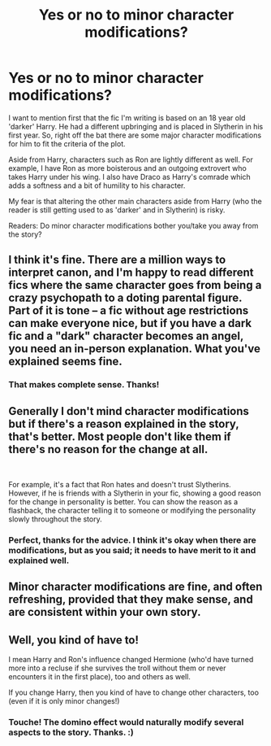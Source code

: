 #+TITLE: Yes or no to minor character modifications?

* Yes or no to minor character modifications?
:PROPERTIES:
:Author: AstroSlytherin
:Score: 2
:DateUnix: 1573704424.0
:DateShort: 2019-Nov-14
:FlairText: Discussion
:END:
I want to mention first that the fic I'm writing is based on an 18 year old 'darker' Harry. He had a different upbringing and is placed in Slytherin in his first year. So, right off the bat there are some major character modifications for him to fit the criteria of the plot.

Aside from Harry, characters such as Ron are lightly different as well. For example, I have Ron as more boisterous and an outgoing extrovert who takes Harry under his wing. I also have Draco as Harry's comrade which adds a softness and a bit of humility to his character.

My fear is that altering the other main characters aside from Harry (who the reader is still getting used to as 'darker' and in Slytherin) is risky.

Readers: Do minor character modifications bother you/take you away from the story?


** I think it's fine. There are a million ways to interpret canon, and I'm happy to read different fics where the same character goes from being a crazy psychopath to a doting parental figure. Part of it is tone -- a fic without age restrictions can make everyone nice, but if you have a dark fic and a "dark" character becomes an angel, you need an in-person explanation. What you've explained seems fine.
:PROPERTIES:
:Author: poondi
:Score: 3
:DateUnix: 1573707637.0
:DateShort: 2019-Nov-14
:END:

*** That makes complete sense. Thanks!
:PROPERTIES:
:Author: AstroSlytherin
:Score: 1
:DateUnix: 1573769058.0
:DateShort: 2019-Nov-15
:END:


** Generally I don't mind character modifications but if there's a reason explained in the story, that's better. Most people don't like them if there's no reason for the change at all.

​

For example, it's a fact that Ron hates and doesn't trust Slytherins. However, if he is friends with a Slytherin in your fic, showing a good reason for the change in personality is better. You can show the reason as a flashback, the character telling it to someone or modifying the personality slowly throughout the story.
:PROPERTIES:
:Author: ShadowPhoenix99
:Score: 2
:DateUnix: 1573718454.0
:DateShort: 2019-Nov-14
:END:

*** Perfect, thanks for the advice. I think it's okay when there are modifications, but as you said; it needs to have merit to it and explained well.
:PROPERTIES:
:Author: AstroSlytherin
:Score: 1
:DateUnix: 1573769142.0
:DateShort: 2019-Nov-15
:END:


** Minor character modifications are fine, and often refreshing, provided that they make sense, and are consistent within your own story.
:PROPERTIES:
:Author: machjacob51141
:Score: 2
:DateUnix: 1573742310.0
:DateShort: 2019-Nov-14
:END:


** Well, you kind of have to!

I mean Harry and Ron's influence changed Hermione (who'd have turned more into a recluse if she survives the troll without them or never encounters it in the first place), too and others as well.

If you change Harry, then you kind of have to change other characters, too (even if it is only minor changes!)
:PROPERTIES:
:Author: Laxian
:Score: 1
:DateUnix: 1573768565.0
:DateShort: 2019-Nov-15
:END:

*** Touche! The domino effect would naturally modify several aspects to the story. Thanks. :)
:PROPERTIES:
:Author: AstroSlytherin
:Score: 1
:DateUnix: 1573769011.0
:DateShort: 2019-Nov-15
:END:
